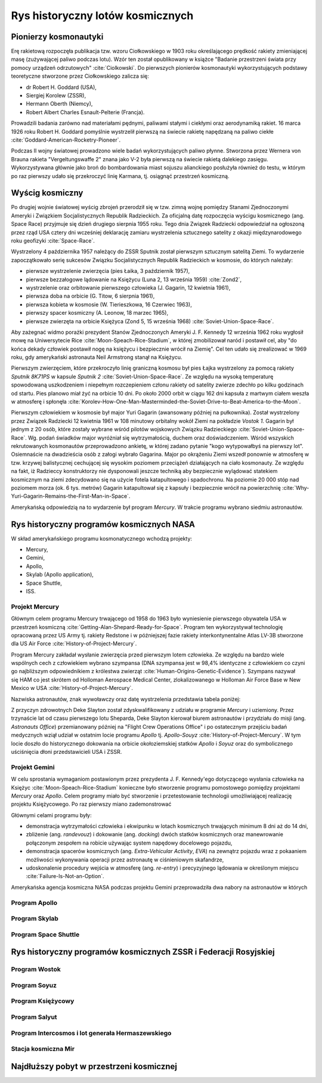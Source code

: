*********************************
Rys historyczny lotów kosmicznych
*********************************

Pionierzy kosmonautyki
======================

Erę rakietową rozpoczęła publikacja tzw. wzoru Ciołkowskiego w 1903 roku określającego prędkość rakiety zmieniającej masę (zużywającej paliwo podczas lotu). Wzór ten został opublikowany w książce "Badanie przestrzeni świata przy pomocy urządzeń odrzutowych" :cite:`Ciolkowski`. Do pierwszych pionierów kosmonautyki wykorzystujących podstawy teoretyczne stworzone przez Ciołkowskiego zalicza się:

- dr Robert H. Goddard (USA),
- Siergiej Korolew (ZSSR),
- Hermann Oberth (Niemcy),
- Robert Albert Charles Esnault-Pelterie (Francja).

Prowadzili badania zarówno nad materiałami pędnymi, paliwami stałymi i ciekłymi oraz aerodynamiką rakiet. 16 marca 1926 roku Robert H. Goddard pomyślnie wystrzelił pierwszą na świecie rakietę napędzaną na paliwo ciekłe :cite:`Goddard-American-Rocketry-Pioneer`.

Podczas II wojny światowej prowadzono wiele badań wykorzystujących paliwo płynne. Stworzona przez Wernera von Brauna rakieta "Vergeltungswaffe 2" znana jako V-2 była pierwszą na świecie rakietą dalekiego zasięgu. Wykorzystywana głównie jako broń do bombardowania miast sojuszu alianckiego posłużyła również do testu, w którym po raz pierwszy udało się przekroczyć linię Karmana, tj. osiągnąć przestrzeń kosmiczną.


Wyścig kosmiczny
================

Po drugiej wojnie światowej wyścig zbrojeń przerodził się w tzw. zimną wojnę pomiędzy Stanami Zjednoczonymi Ameryki i Związkiem Socjalistycznych Republik Radzieckich. Za oficjalną datę rozpoczęcia wyścigu kosmicznego (ang. Space Race) przyjmuje się dzień drugiego sierpnia 1955 roku. Tego dnia Związek Radziecki odpowiedział na ogłoszoną przez rząd USA cztery dni wcześniej deklarację zamiaru wystrzelenia sztucznego satelity z okazji międzynarodowego roku geofizyki :cite:`Space-Race`.

Wystrzelony 4 października 1957 należący do ZSSR Sputnik został pierwszym sztucznym satelitą Ziemi. To wydarzenie zapoczątkowało serię sukcesów Związku Socjalistycznych Republik Radzieckich w kosmosie, do których należały:

- pierwsze wystrzelenie zwierzęcia (pies Łaika, 3 październik 1957),
- pierwsze bezzałogowe lądowanie na Księżycu (Luna 2, 13 września 1959) :cite:`Zond2`,
- wystrzelenie oraz orbitowanie pierwszego człowieka (J. Gagarin, 12 kwietnia 1961),
- pierwsza doba na orbicie (G. Titow, 6 sierpnia 1961),
- pierwsza kobieta w kosmosie (W. Tierieszkowa, 16 Czerwiec 1963),
- pierwszy spacer kosmiczny (A. Leonow, 18 marzec 1965),
- pierwsze zwierzęta na orbicie Księżyca (Zond 5, 15 września 1968) :cite:`Soviet-Union-Space-Race`.

Aby zażegnać widmo porażki prezydent Stanów Zjednoczonych Ameryki J. F. Kennedy 12 września 1962 roku wygłosił mowę na Uniwersytecie Rice :cite:`Moon-Speach-Rice-Stadium`, w której zmobilizował naród i postawił cel, aby "do końca dekady człowiek postawił nogę na księżycu i bezpiecznie wrócił na Ziemię". Cel ten udało się zrealizować w 1969 roku, gdy amerykański astronauta Neil Armstrong stanął na Księżycu.

Pierwszym zwierzęciem, które przekroczyło linię graniczną kosmosu był pies Łajka wystrzelony za pomocą rakiety *Sputnik 8K71PS* w kapsule *Sputnik 2* :cite:`Soviet-Union-Space-Race`. Ze względu na wysoką temperaturę spowodowaną uszkodzeniem i niepełnym rozczepieniem członu rakiety od satelity zwierze zdechło po kilku godzinach od startu. Pies planowo miał żyć na orbicie 10 dni. Po około 2000 orbit w ciągu 162 dni kapsuła z martwym ciałem weszła w atmosferę i spłonęła :cite:`Korolev-How-One-Man-Masterminded-the-Soviet-Drive-to-Beat-America-to-the-Moon`.

Pierwszym człowiekiem w kosmosie był major Yuri Gagarin (awansowany później na pułkownika). Został wystrzelony przez Związek Radziecki 12 kwietnia 1961 w 108 minutowy orbitalny wokół Ziemi na pokładzie *Vostok 1*. Gagarin był jednym z 20 osób, które zostały wybrane wśród pilotów wojskowych Związku Radzieckiego :cite:`Soviet-Union-Space-Race`. Wg. podań świadków major wyróżniał się wytrzymałością, duchem oraz doświadczeniem. Wśród wszyskich rekrutowanych kosmonautów przeprowadzono ankietę, w której zadano pytanie "kogo wytypowałbyś na pierwszy lot". Osiemnaście na dwadzieścia osób z załogi wybrało Gagarina. Major po okrążeniu Ziemi wszedł ponownie w atmosferę w tzw. krzywej balistycznej cechującej się wysokim poziomem przeciążeń działających na ciało kosmonauty. Ze względu na fakt, iż Radzieccy konstruktorzy nie dysponowali jeszcze techniką aby bezpiecznie wylądować statekiem kosmicznym na ziemi zdecydowano się na użycie fotela katapultowego i spadochronu. Na poziomie 20 000 stóp nad poziomem morza (ok. 6 tys. metrów) Gagarin katapultował się z kapsuły i bezpiecznie wrócił na powierzchnię :cite:`Why-Yuri-Gagarin-Remains-the-First-Man-in-Space`.

Amerykańską odpowiedzią na to wydarzenie był program *Mercury*. W trakcie programu wybrano siedmiu astronautów.

Rys historyczny programów kosmicznych NASA
==========================================

W skład amerykańskiego programu kosmonatycznego wchodzą projekty:

- Mercury,
- Gemini,
- Apollo,
- Skylab (Apollo application),
- Space Shuttle,
- ISS.

Projekt Mercury
---------------

Głównym celem programu Mercury trwającego od 1958 do 1963 było wyniesienie pierwszego obywatela USA w przestrzeń kosmiczną :cite:`Getting-Alan-Shepard-Ready-for-Space`. Program ten wykorzystywał technologię opracowaną przez US Army tj. rakiety Redstone i w późniejszej fazie rakiety interkontynentalne Atlas LV-3B stworzone dla US Air Force :cite:`History-of-Project-Mercury`.

Program Mercury zakładał wysłanie zwierzęcia przed pierwszym lotem człowieka. Ze względu na bardzo wiele wspólnych cech z człowiekiem wybrano szympansa (DNA szympansa jest w 98,4% identyczne z człowiekiem co czyni go najbliższym odpowiednikiem z królestwa zwierząt :cite:`Human-Origins-Genetic-Evidence`). Szympans nazywał się HAM co jest skrótem od Holloman Aerospace Medical Center, zlokalizowanego w Holloman Air Force Base w New Mexico w USA :cite:`History-of-Project-Mercury`.

Nazwiska astronautów, znak wywoławczy oraz datę wystrzelenia przedstawia tabela poniżej:

.. csv-table:: Tabela 2.1. - Astronauci programu Mercury wraz z czasem lotu oraz znakiem wywoławczym kapsuły :cite:`Manned-Space-from-Mercury-to-the-Shuttle`
    :file: ../data/mercury-astronauts.csv
    :header-rows: 1

Z przyczyn zdrowotnych Deke Slayton został zdyskwalifikowany z udziału w programie *Mercury* i uziemiony. Przez trzynaście lat od czasu pierwszego lotu Sheparda, Deke Slayton kierował biurem astronautów i przydziału do misji (ang. *Astronauts Office*) przemianowany później na "Flight Crew Operations Office" i po ostatecznym przejściu badań medycznych wziął udział w ostatnim locie programu *Apollo* tj. *Apollo-Souyz* :cite:`History-of-Project-Mercury`. W tym locie doszło do historycznego dokowania na orbicie okołoziemskiej statków *Apollo* i *Soyuz* oraz do symbolicznego uściśnięcia dłoni przedstawicieli USA i ZSSR.

Projekt Gemini
--------------

W celu sprostania wymaganiom postawionym przez prezydenta J. F. Kennedy'ego dotyczącego wysłania człowieka na Księżyc :cite:`Moon-Speach-Rice-Stadium` konieczne było stworzenie programu pomostowego pomiędzy projektami *Mercury* oraz *Apollo*. Celem programy miało być stworzenie i przetestowanie technologii umożliwiającej realizację projektu Księżycowego. Po raz pierwszy miano zademonstrować

Głównymi celami programu były:

- demonstracja wytrzymałości człowieka i ekwipunku w lotach kosmicznych trwających minimum 8 dni aż do 14 dni,
- zbliżenie (ang. *randevouz*) i dokowanie (ang. *docking*) dwóch statków kosmicznych oraz manewrowanie połączonym zespołem na robicie używając system napędowy docelowego pojazdu,
- demonstracja spacerów kosmicznych (ang. *Extra-Vehicular Activity*, *EVA*) na zewnątrz pojazdu wraz z pokaaniem możliwości wykonywania operacji przez astronautę w ciśnieniowym skafandrze,
- udoskonalenie procedury wejścia w atmosferę (ang. *re-entry*) i precyzyjnego lądowania w określonym miejscu :cite:`Failure-Is-Not-an-Option`.

Amerykańska agencja kosmiczna NASA podczas projektu Gemini przeprowadziła dwa nabory na astronautów w których

.. csv-table:: Tabela 2.2. - Astronauci programu Gemini :cite:`Manned-Space-from-Mercury-to-the-Shuttle`
    :file: ../data/gemini-astronauts.csv
    :header-rows: 1


Program Apollo
--------------

.. csv-table:: Tabela 2.3. - Astronauci programu Apollo :cite:`Manned-Space-from-Mercury-to-the-Shuttle`
    :file: ../data/apollo-astronauts.csv
    :header-rows: 1

Program Skylab
--------------

Program Space Shuttle
---------------------

Rys historyczny programów kosmicznych ZSSR i Federacji Rosyjskiej
=================================================================

Program Wostok
--------------

.. csv-table:: Lista kosmonautów programu Wostok wraz z wiekiem w czasie selekcji :cite:`Soviet-Union-Space-Race`
    :file: ../data/wostok-cosmonauts.csv
    :header-rows: 1

.. csv-table:: Lista lotów programu wostok :cite:`Soviet-Union-Space-Race`
    :file: ../data/wostok-flights.csv
    :header-rows: 1

Program Soyuz
-------------

Program Księżycowy
------------------

Program Salyut
--------------

Program Intercosmos i lot generała Hermaszewskiego
--------------------------------------------------
.. todo:: http://www.spacepatches.nl/salyut_frame.html

Stacja kosmiczna Mir
--------------------

Najdłuższy pobyt w przestrzeni kosmicznej
=========================================
.. todo:: http://www.asc-csa.gc.ca/eng/astronauts/faq.asp#details_48
.. todo:: What is the longest time anyone has ever spent in space? Russian cosmonaut Gennady Padalka holds the record for the longest accumulated stay in space, clocking 879 days in orbit, during five different missions.
.. todo:: Another Russian cosmonaut, Dr. Valeri Polyakov, holds the record for the longest continuous stay in space: 437 days, 17 hours and 38 minutes (14 months) on Mir, from January 1994 to March 1995.
